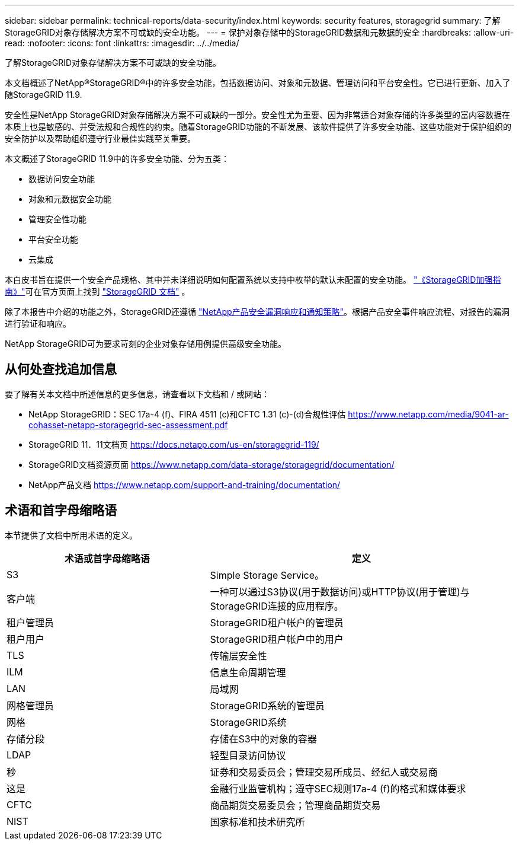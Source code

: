 ---
sidebar: sidebar 
permalink: technical-reports/data-security/index.html 
keywords: security features, storagegrid 
summary: 了解StorageGRID对象存储解决方案不可或缺的安全功能。 
---
= 保护对象存储中的StorageGRID数据和元数据的安全
:hardbreaks:
:allow-uri-read: 
:nofooter: 
:icons: font
:linkattrs: 
:imagesdir: ../../media/


[role="lead"]
了解StorageGRID对象存储解决方案不可或缺的安全功能。

本文档概述了NetApp®StorageGRID®中的许多安全功能，包括数据访问、对象和元数据、管理访问和平台安全性。它已进行更新、加入了随StorageGRID 11.9.

安全性是NetApp StorageGRID对象存储解决方案不可或缺的一部分。安全性尤为重要、因为非常适合对象存储的许多类型的富内容数据在本质上也是敏感的、并受法规和合规性的约束。随着StorageGRID功能的不断发展、该软件提供了许多安全功能、这些功能对于保护组织的安全防护以及帮助组织遵守行业最佳实践至关重要。

本文概述了StorageGRID 11.9中的许多安全功能、分为五类：

* 数据访问安全功能
* 对象和元数据安全功能
* 管理安全性功能
* 平台安全功能
* 云集成


本白皮书旨在提供一个安全产品规格、其中并未详细说明如何配置系统以支持中枚举的默认未配置的安全功能。 https://docs.netapp.com/us-en/storagegrid-118/harden/index.html["《StorageGRID加强指南》"^]可在官方页面上找到 https://docs.netapp.com/us-en/storagegrid-118/["StorageGRID 文档"^] 。

除了本报告中介绍的功能之外，StorageGRID还遵循 https://www.netapp.com/us/legal/vulnerability-response.aspx["NetApp产品安全漏洞响应和通知策略"^]。根据产品安全事件响应流程、对报告的漏洞进行验证和响应。

NetApp StorageGRID可为要求苛刻的企业对象存储用例提供高级安全功能。



== 从何处查找追加信息

要了解有关本文档中所述信息的更多信息，请查看以下文档和 / 或网站：

* NetApp StorageGRID：SEC 17a-4 (f)、FIRA 4511 (c)和CFTC 1.31 (c)-(d)合规性评估 https://www.netapp.com/media/9041-ar-cohasset-netapp-storagegrid-sec-assessment.pdf[]
* StorageGRID 11．11文档页 https://docs.netapp.com/us-en/storagegrid-119/[]
* StorageGRID文档资源页面 https://www.netapp.com/data-storage/storagegrid/documentation/[]
* NetApp产品文档 https://www.netapp.com/support-and-training/documentation/[]




== 术语和首字母缩略语

本节提供了文档中所用术语的定义。

[cols="40,60"]
|===
| 术语或首字母缩略语 | 定义 


| S3 | Simple Storage Service。 


| 客户端 | 一种可以通过S3协议(用于数据访问)或HTTP协议(用于管理)与StorageGRID连接的应用程序。 


| 租户管理员 | StorageGRID租户帐户的管理员 


| 租户用户 | StorageGRID租户帐户中的用户 


| TLS | 传输层安全性 


| ILM | 信息生命周期管理 


| LAN | 局域网 


| 网格管理员 | StorageGRID系统的管理员 


| 网格 | StorageGRID系统 


| 存储分段 | 存储在S3中的对象的容器 


| LDAP | 轻型目录访问协议 


| 秒 | 证券和交易委员会；管理交易所成员、经纪人或交易商 


| 这是 | 金融行业监管机构；遵守SEC规则17a-4 (f)的格式和媒体要求 


| CFTC | 商品期货交易委员会；管理商品期货交易 


| NIST | 国家标准和技术研究所 
|===